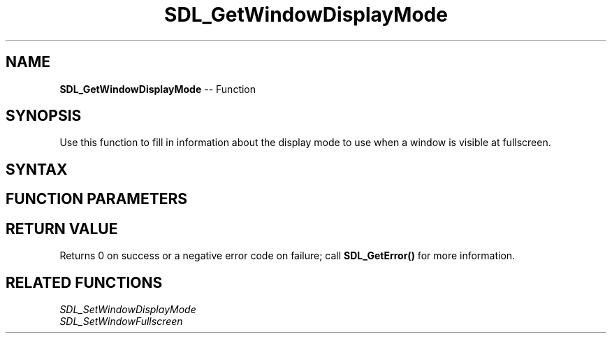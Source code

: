 .TH SDL_GetWindowDisplayMode 3 "2018.10.07" "https://github.com/haxpor/sdl2-manpage" "SDL2"
.SH NAME
\fBSDL_GetWindowDisplayMode\fR -- Function

.SH SYNOPSIS
Use this function to fill in information about the display mode to use when a window is visible at fullscreen.

.SH SYNTAX
.TS
tab(:) allbox;
a.
T{
.nf
int SDL_GetWindowDisplayMode(SDL_Window*        window,
                             SDL_DisplayMode    mode)
.fi
T}
.TE

.SH FUNCTION PARAMETERS
.TS
tab(:) allbox;
ab l.
window:T{
the window to query
T}
mode:T{
an \fBSDL_DisplayMode\fR structure filled in with the fullscreen display mode
T}
.TE

.SH RETURN VALUE
Returns 0 on success or a negative error code on failure; call \fBSDL_GetError()\fR for more information.

.SH RELATED FUNCTIONS
\fISDL_SetWindowDisplayMode\fR
.br
\fISDL_SetWindowFullscreen\fR
